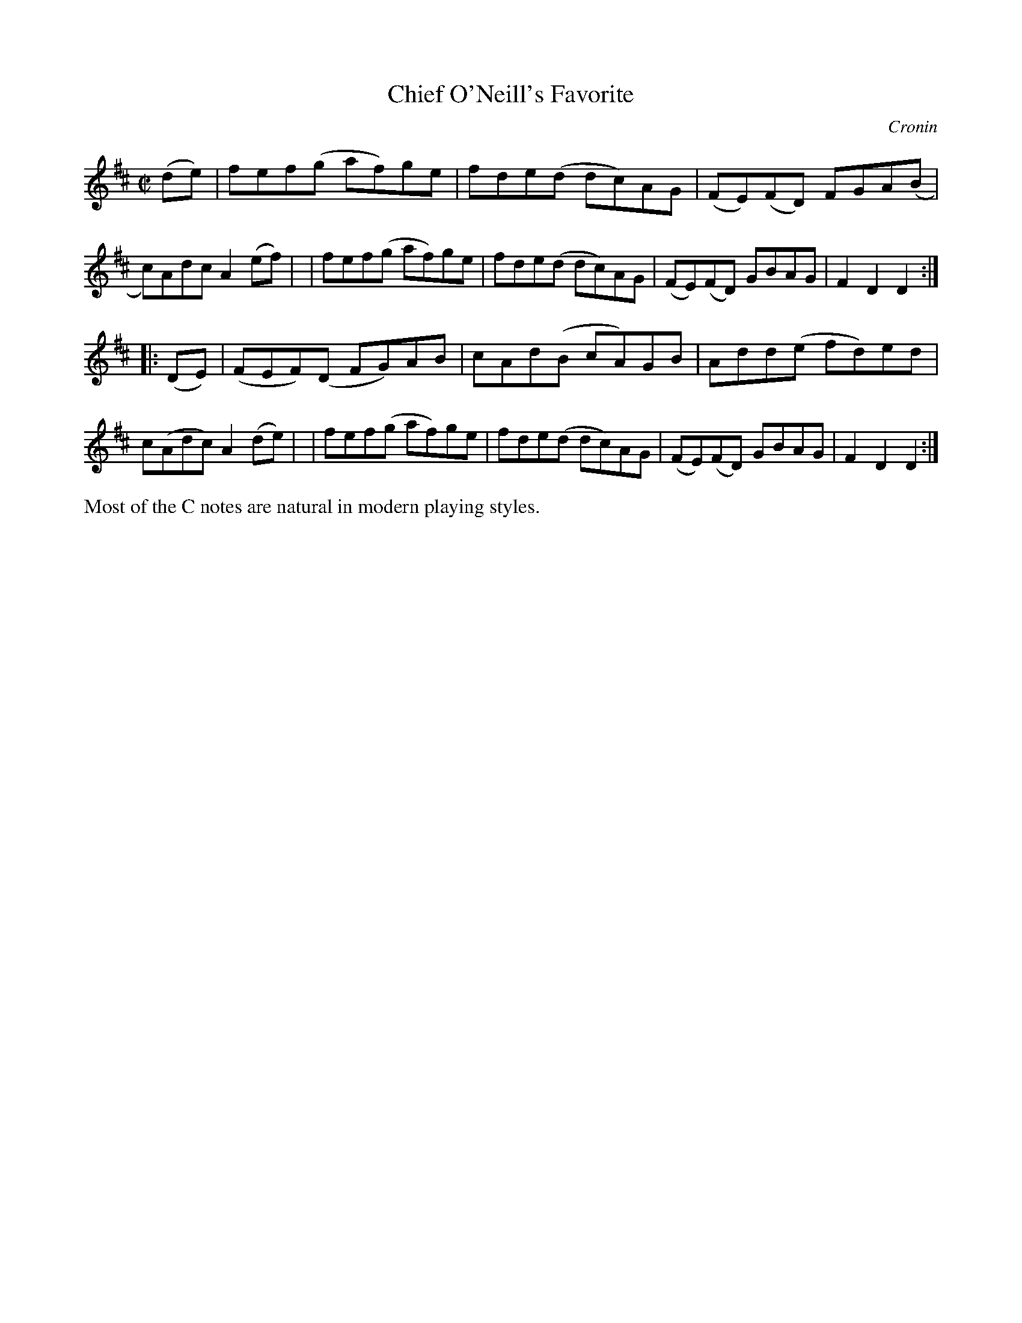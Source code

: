 X: 1556
T: Chief O'Neill's Favorite
R: hornpipe, reel
%S: s:2 b:16(8+8)
B: O'Neill's 1850 #1556
O: Cronin
Z: Michael Hogan
Z: Slurs corrected by John Chambers
M: C|
L: 1/8
K: D
(de) \
| fef(g af)ge | fde(d dc)AG | (FE)(FD) FGA(B | c)Adc A2(ef) |\
| fef(g af)ge | fde(d dc)AG | (FE)(FD) GBAG  | F2D2  D2 :|
|: (DE) \
| (FEF)(D FG)AB | cAd(B cA)GB | Add(e   fd)ed | c(Adc) A2(de) |\
| fef(g   af)ge | fde(d dc)AG | (FE)(FD) GBAG | F2D2   D2 :|
%%text Most of the C notes are natural in modern playing styles.
